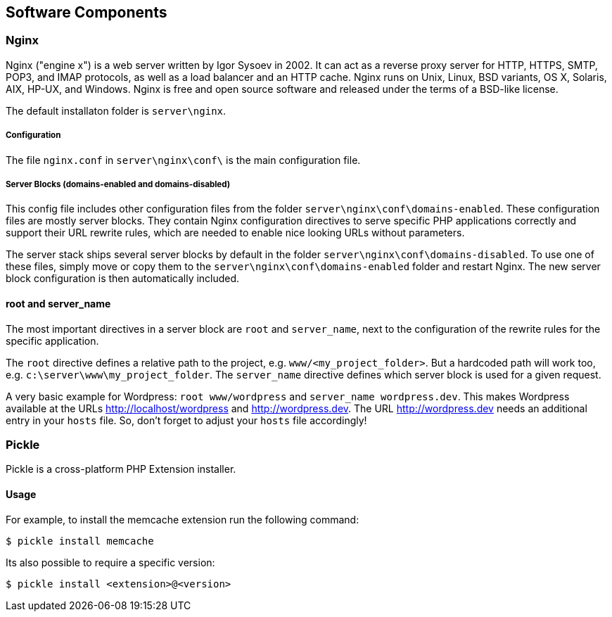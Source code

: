 == Software Components

=== Nginx

Nginx ("engine x") is a web server written by Igor Sysoev in 2002. It can act as a reverse proxy server for HTTP, HTTPS, SMTP, POP3, and IMAP protocols, as well as a load balancer and an HTTP cache. Nginx runs on Unix, Linux, BSD variants, OS X, Solaris, AIX, HP-UX, and Windows.
Nginx is free and open source software and released under the terms of a BSD-like license.

The default installaton folder is `server\nginx`.

===== Configuration

The file `nginx.conf` in `server\nginx\conf\` is the main configuration file.

===== Server Blocks (domains-enabled and domains-disabled)

This config file includes other configuration files from the folder `server\nginx\conf\domains-enabled`. These configuration files are mostly server blocks. They contain Nginx configuration directives to serve specific PHP applications correctly and support their URL rewrite rules, which are needed to enable nice looking URLs without parameters.

The server stack ships several server blocks by default in the folder `server\nginx\conf\domains-disabled`. To use one of these files, simply move or copy them to the `server\nginx\conf\domains-enabled` folder and restart Nginx. The new server block configuration is then automatically included.

==== root and server_name

The most important directives in a server block are `root` and `server_name`, next to the configuration of the rewrite rules for the specific application.

The `root` directive defines a relative path to the project, e.g. `www/<my_project_folder>`.
But a hardcoded path will work too, e.g. `c:\server\www\my_project_folder`.
The `server_name` directive defines which server block is used for a given request.

A very basic example for Wordpress: `root www/wordpress` and `server_name wordpress.dev`.
This makes Wordpress available at the URLs http://localhost/wordpress and http://wordpress.dev.
The URL http://wordpress.dev needs an additional entry in your `hosts` file. So, don't forget to adjust your `hosts` file accordingly!

=== Pickle

Pickle is a cross-platform PHP Extension installer.

==== Usage

For example, to install the memcache extension run the following command:

[source,shell]
----
$ pickle install memcache
----

Its also possible to require a specific version:

[source,shell]
----
$ pickle install <extension>@<version>
----